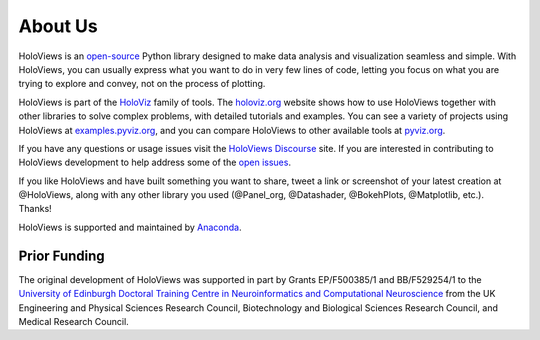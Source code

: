 About Us
========

HoloViews is an `open-source <https://github.com/holoviz/holoviews/blob/master/LICENSE.txt>`_ Python library designed to make data analysis and visualization seamless and simple.  With HoloViews, you can usually express what you want to do in very few lines of code, letting you focus on what you are trying to explore and convey, not on the process of plotting.

HoloViews is part of the `HoloViz <https://holoviz.org>`_ family of tools. The `holoviz.org <https://holoviz.org>`_ website shows how to use HoloViews together with other libraries to solve complex problems, with detailed tutorials and examples. You can see a variety of projects using HoloViews at `examples.pyviz.org <https://examples.pyviz.org>`_, and you can compare HoloViews to other available tools at `pyviz.org <https://pyviz.org>`_.

If you have any questions or usage issues visit the `HoloViews Discourse <https://discourse.holoviz.org/c/holoviews/>`_ site. If you are interested in contributing to HoloViews development to help address some of the `open issues <https://github.com/holoviz/holoviews/issues>`_.

If you like HoloViews and have built something you want to share, tweet a link or screenshot of your latest creation at @HoloViews, along with any other library you used (@Panel_org, @Datashader, @BokehPlots, @Matplotlib, etc.). Thanks!

HoloViews is supported and maintained by `Anaconda <https://www.anaconda.com>`_.

Prior Funding
-------------

.. image:: http://www.anc.ed.ac.uk/anc.png
   :height: 60px
   :alt: ANC website
   :align: left
   :target: http://www.anc.ed.ac.uk

The original development of HoloViews was supported in part by Grants EP/F500385/1 and BB/F529254/1 
to the `University of Edinburgh 
Doctoral Training Centre in Neuroinformatics and Computational Neuroscience <http://www.anc.ed.ac.uk/dtc>`_ 
from the UK Engineering and Physical Sciences Research Council, 
Biotechnology and Biological Sciences Research Council, and
Medical Research Council.
